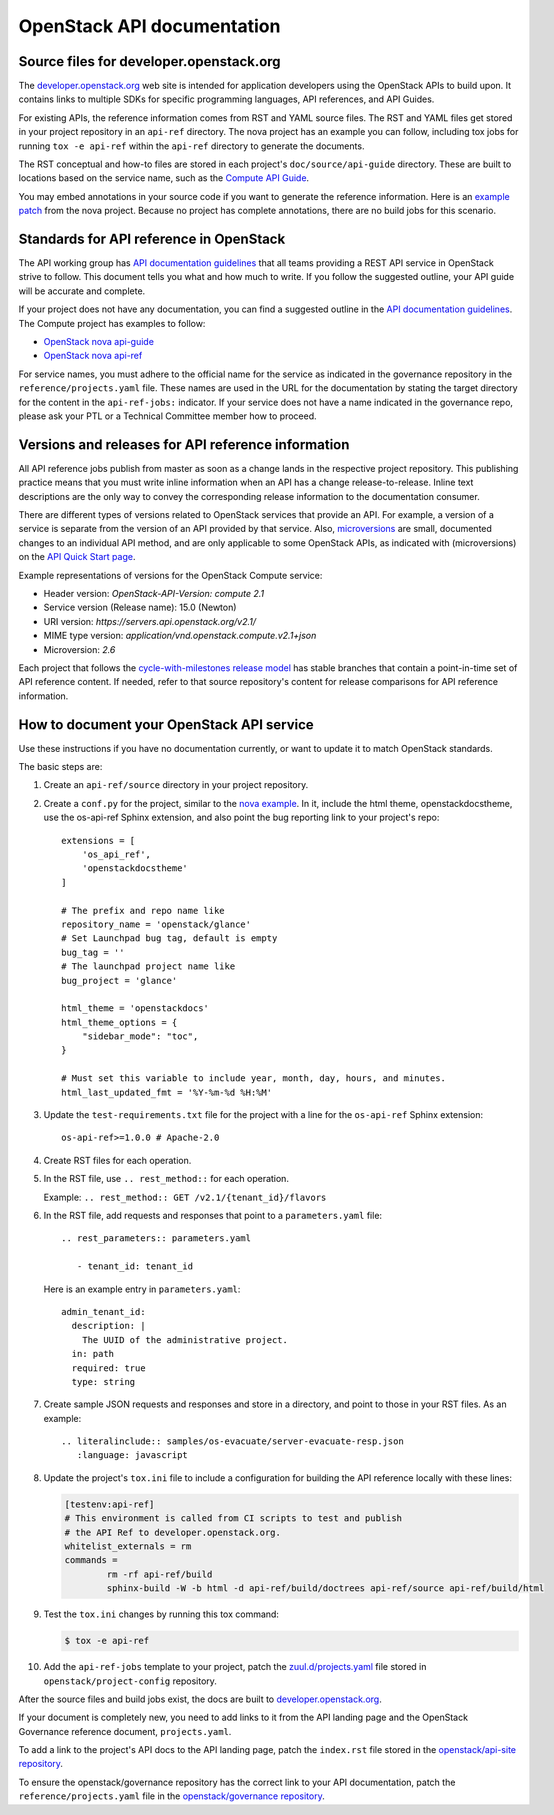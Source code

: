 .. _api-docs:

===========================
OpenStack API documentation
===========================

Source files for developer.openstack.org
~~~~~~~~~~~~~~~~~~~~~~~~~~~~~~~~~~~~~~~~

The `developer.openstack.org`_ web site is intended for application developers
using the OpenStack APIs to build upon. It contains links to multiple SDKs for
specific programming languages, API references, and API Guides.

For existing APIs, the reference information comes from RST and YAML source
files. The RST and YAML files get stored in your project repository in an
``api-ref`` directory. The nova project has an example you can follow,
including tox jobs for running ``tox -e api-ref`` within the ``api-ref``
directory to generate the documents.

The RST conceptual and how-to files are stored in each project's
``doc/source/api-guide`` directory. These are built to locations based on the
service name, such as the `Compute API Guide`_.

You may embed annotations in your source code if you want to generate the
reference information. Here is an `example patch`_ from the nova project.
Because no project has complete annotations, there are no build jobs for this
scenario.

Standards for API reference in OpenStack
~~~~~~~~~~~~~~~~~~~~~~~~~~~~~~~~~~~~~~~~

The API working group has `API documentation guidelines`_ that all teams
providing a REST API service in OpenStack strive to follow. This
document tells you what and how much to write. If you follow the suggested
outline, your API guide will be accurate and complete.

If your project does not have any documentation, you can find a suggested
outline in the `API documentation guidelines`_. The Compute project has
examples to follow:

* `OpenStack nova api-guide <https://opendev.org/openstack/nova/src/branch/master/api-guide>`_
* `OpenStack nova api-ref <https://opendev.org/openstack/nova/src/branch/master/api-ref>`_

For service names, you must adhere to the official name for the service as
indicated in the governance repository in the ``reference/projects.yaml``
file. These names are used in the URL for the documentation by stating the
target directory for the content in the ``api-ref-jobs:`` indicator. If
your service does not have a name indicated in the governance repo,
please ask your PTL or a Technical Committee member how to proceed.

Versions and releases for API reference information
~~~~~~~~~~~~~~~~~~~~~~~~~~~~~~~~~~~~~~~~~~~~~~~~~~~

All API reference jobs publish from master as soon as a change lands in the
respective project repository. This publishing practice means that you must
write inline information when an API has a change release-to-release. Inline
text descriptions are the only way to convey the corresponding release
information to the documentation consumer.

There are different types of versions related to OpenStack services that
provide an API. For example, a version of a service is separate from the
version of an API provided by that service. Also, `microversions`_
are small, documented changes to an individual API method, and are only
applicable to some OpenStack APIs, as indicated with (microversions) on
the `API Quick Start page`_.

Example representations of versions for the OpenStack Compute service:

* Header version: `OpenStack-API-Version: compute 2.1`
* Service version (Release name): 15.0 (Newton)
* URI version:  `https://servers.api.openstack.org/v2.1/`
* MIME type version: `application/vnd.openstack.compute.v2.1+json`
* Microversion: `2.6`

Each project that follows the `cycle-with-milestones release model`_ has stable
branches that contain a point-in-time set of API reference content. If needed,
refer to that source repository's content for release comparisons for API
reference information.

.. _how-to-document-api:

How to document your OpenStack API service
~~~~~~~~~~~~~~~~~~~~~~~~~~~~~~~~~~~~~~~~~~

Use these instructions if you have no documentation currently, or want to
update it to match OpenStack standards.

The basic steps are:

#. Create an ``api-ref/source`` directory in your project repository.

#. Create a ``conf.py`` for the project, similar to the `nova example`_. In it,
   include the html theme, openstackdocstheme, use the os-api-ref Sphinx
   extension, and also point the bug reporting link to your project's repo::

    extensions = [
        'os_api_ref',
        'openstackdocstheme'
    ]

    # The prefix and repo name like
    repository_name = 'openstack/glance'
    # Set Launchpad bug tag, default is empty
    bug_tag = ''
    # The launchpad project name like
    bug_project = 'glance'

    html_theme = 'openstackdocs'
    html_theme_options = {
        "sidebar_mode": "toc",
    }

    # Must set this variable to include year, month, day, hours, and minutes.
    html_last_updated_fmt = '%Y-%m-%d %H:%M'

#. Update the ``test-requirements.txt`` file for the project with a line for
   the ``os-api-ref`` Sphinx extension::

       os-api-ref>=1.0.0 # Apache-2.0

#. Create RST files for each operation.

#. In the RST file, use ``.. rest_method::`` for each operation.

   Example: ``.. rest_method:: GET /v2.1/{tenant_id}/flavors``

#. In the RST file, add requests and responses that point to a
   ``parameters.yaml`` file::

    .. rest_parameters:: parameters.yaml

       - tenant_id: tenant_id

   Here is an example entry in ``parameters.yaml``::

       admin_tenant_id:
         description: |
           The UUID of the administrative project.
         in: path
         required: true
         type: string

#. Create sample JSON requests and responses and store in a directory, and
   point to those in your RST files. As an example::

    .. literalinclude:: samples/os-evacuate/server-evacuate-resp.json
       :language: javascript

#. Update the project's ``tox.ini`` file to include a configuration for
   building the API reference locally with these lines:

   .. code-block:: console

      [testenv:api-ref]
      # This environment is called from CI scripts to test and publish
      # the API Ref to developer.openstack.org.
      whitelist_externals = rm
      commands =
              rm -rf api-ref/build
              sphinx-build -W -b html -d api-ref/build/doctrees api-ref/source api-ref/build/html

#. Test the ``tox.ini`` changes by running this tox command:

   .. code-block:: console

      $ tox -e api-ref

#. Add the ``api-ref-jobs`` template to your project, patch the
   `zuul.d/projects.yaml <https://opendev.org/openstack/project-config/src/branch/master/zuul.d/projects.yaml>`__
   file stored in ``openstack/project-config`` repository.

After the source files and build jobs exist, the docs are built to
`developer.openstack.org`_.

If your document is completely new, you need to add links to it from the API
landing page and the OpenStack Governance reference document,
``projects.yaml``.

To add a link to the project's API docs to the API landing page, patch the
``index.rst`` file stored in the `openstack/api-site repository`_.

To ensure the openstack/governance repository has the correct link to your API
documentation, patch the ``reference/projects.yaml`` file in the
`openstack/governance repository`_.



.. _`developer.openstack.org`: https://developer.openstack.org
.. _`wadl2rst`: https://github.com/annegentle/wadl2rst
.. _`Compute API Guide`: https://developer.openstack.org/api-guide/compute
.. _`example patch`: https://review.opendev.org/#/c/233446/
.. _`API documentation guidelines`: https://specs.openstack.org/openstack/api-wg/guidelines/api-docs.html
.. _`microversions`: https://developer.openstack.org/api-guide/compute/microversions.html
.. _`API Quick Start page`: https://developer.openstack.org/api-guide/quick-start/
.. _`cycle-with-milestones release model`: https://releases.openstack.org/reference/release_models.html#cycle-with-milestones
.. _`nova example`: https://github.com/openstack/nova/blob/master/api-ref/source/conf.py
.. _`openstack/api-site repository`: https://opendev.org/openstack/api-site/src/branch/master/api-quick-start/source/index.rst
.. _`openstack/governance repository`: https://opendev.org/openstack/governance/src/branch/master/reference/projects.yaml

